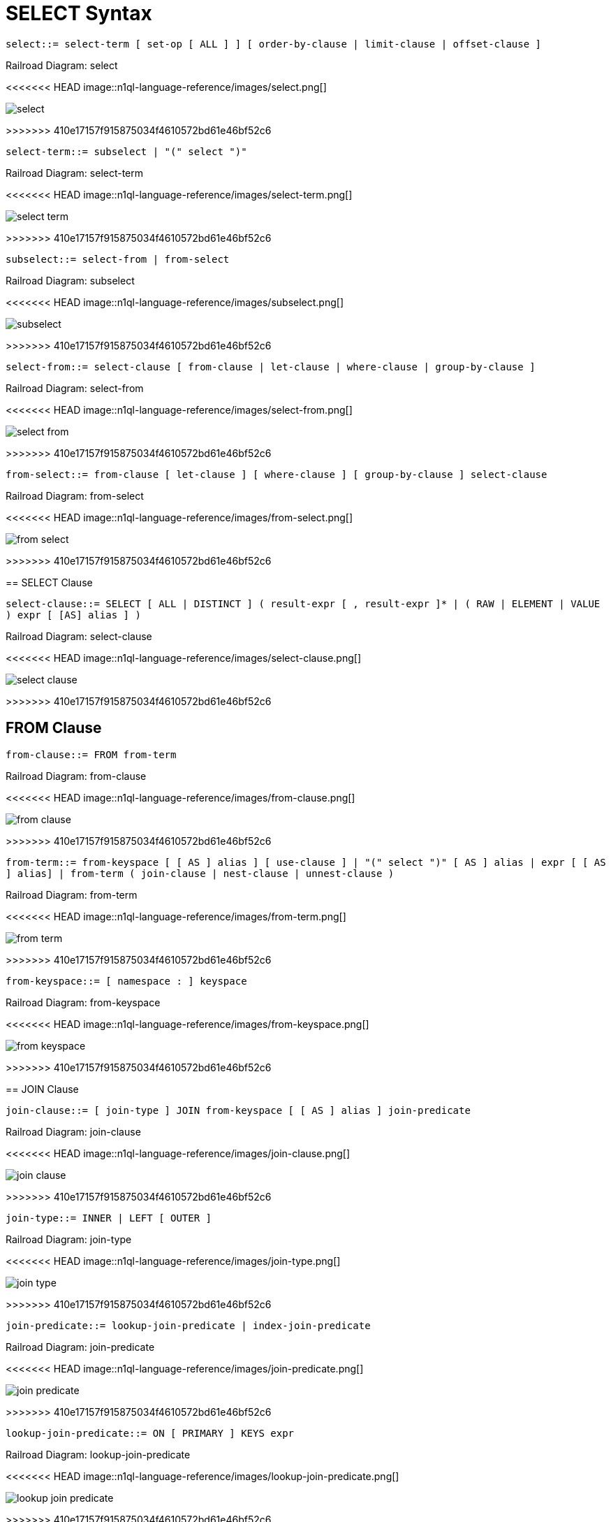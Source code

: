 = SELECT Syntax
:idprefix: _

[#select]
`select::= select-term [ set-op [ ALL ] ] [ order-by-clause | limit-clause | offset-clause ]`

.Railroad Diagram: select
<<<<<<< HEAD
image::n1ql-language-reference/images/select.png[]
=======
image::n1ql-language-reference/select.png[]
>>>>>>> 410e17157f915875034f4610572bd61e46bf52c6

[#select-term]
`select-term::= subselect | "(" select ")"`

.Railroad Diagram: select-term
<<<<<<< HEAD
image::n1ql-language-reference/images/select-term.png[]
=======
image::n1ql-language-reference/select-term.png[]
>>>>>>> 410e17157f915875034f4610572bd61e46bf52c6

[#subselect]
`subselect::= select-from | from-select`

.Railroad Diagram: subselect
<<<<<<< HEAD
image::n1ql-language-reference/images/subselect.png[]
=======
image::n1ql-language-reference/subselect.png[]
>>>>>>> 410e17157f915875034f4610572bd61e46bf52c6

[#select-from]
`select-from::= select-clause [ from-clause | let-clause | where-clause | group-by-clause ]`

.Railroad Diagram: select-from
<<<<<<< HEAD
image::n1ql-language-reference/images/select-from.png[]
=======
image::n1ql-language-reference/select-from.png[]
>>>>>>> 410e17157f915875034f4610572bd61e46bf52c6

[#from-select]
`from-select::= from-clause [ let-clause ] [ where-clause ] [ group-by-clause ] select-clause`

.Railroad Diagram: from-select
<<<<<<< HEAD
image::n1ql-language-reference/images/from-select.png[]
=======
image::n1ql-language-reference/from-select.png[]
>>>>>>> 410e17157f915875034f4610572bd61e46bf52c6

== SELECT Clause

[#select-clause]
`select-clause::= SELECT [ ALL | DISTINCT ] ( result-expr [ , result-expr ]* | ( RAW | ELEMENT | VALUE ) expr [ [AS] alias ] )`

.Railroad Diagram: select-clause
<<<<<<< HEAD
image::n1ql-language-reference/images/select-clause.png[]
=======
image::n1ql-language-reference/select-clause.png[]
>>>>>>> 410e17157f915875034f4610572bd61e46bf52c6

== FROM Clause

[#from-clause]
`from-clause::= FROM from-term`

.Railroad Diagram: from-clause
<<<<<<< HEAD
image::n1ql-language-reference/images/from-clause.png[]
=======
image::n1ql-language-reference/from-clause.png[]
>>>>>>> 410e17157f915875034f4610572bd61e46bf52c6

[#from-term]
`from-term::= from-keyspace [ [ AS ] alias ] [ use-clause ] | "(" select ")" [ AS ] alias | expr [ [ AS ] alias] | from-term ( join-clause | nest-clause | unnest-clause )`

.Railroad Diagram: from-term
<<<<<<< HEAD
image::n1ql-language-reference/images/from-term.png[]
=======
image::n1ql-language-reference/from-term.png[]
>>>>>>> 410e17157f915875034f4610572bd61e46bf52c6

[#from-keyspace]
`from-keyspace::= [ namespace : ] keyspace`

.Railroad Diagram: from-keyspace
<<<<<<< HEAD
image::n1ql-language-reference/images/from-keyspace.png[]
=======
image::n1ql-language-reference/from-keyspace.png[]
>>>>>>> 410e17157f915875034f4610572bd61e46bf52c6

== JOIN Clause

[#join-clause]
`join-clause::= [ join-type ] JOIN from-keyspace [ [ AS ] alias ] join-predicate`

.Railroad Diagram: join-clause
<<<<<<< HEAD
image::n1ql-language-reference/images/join-clause.png[]
=======
image::n1ql-language-reference/join-clause.png[]
>>>>>>> 410e17157f915875034f4610572bd61e46bf52c6

[#join-type]
`join-type::= INNER |  LEFT [ OUTER ]`

.Railroad Diagram: join-type
<<<<<<< HEAD
image::n1ql-language-reference/images/join-type.png[]
=======
image::n1ql-language-reference/join-type.png[]
>>>>>>> 410e17157f915875034f4610572bd61e46bf52c6

[#join-predicate]
`join-predicate::= lookup-join-predicate | index-join-predicate`

.Railroad Diagram: join-predicate
<<<<<<< HEAD
image::n1ql-language-reference/images/join-predicate.png[]
=======
image::n1ql-language-reference/join-predicate.png[]
>>>>>>> 410e17157f915875034f4610572bd61e46bf52c6

[#lookup-join-predicate]
`lookup-join-predicate::= ON [ PRIMARY ] KEYS expr`

.Railroad Diagram: lookup-join-predicate
<<<<<<< HEAD
image::n1ql-language-reference/images/lookup-join-predicate.png[]
=======
image::n1ql-language-reference/lookup-join-predicate.png[]
>>>>>>> 410e17157f915875034f4610572bd61e46bf52c6

[#index-join-predicate]
`index-join-predicate::= ON [ PRIMARY ] KEY expr FOR alias`

.Railroad Diagram: index-join-predicate
<<<<<<< HEAD
image::n1ql-language-reference/images/index-join-predicate.png[]
=======
image::n1ql-language-reference/index-join-predicate.png[]
>>>>>>> 410e17157f915875034f4610572bd61e46bf52c6

== NEST Clause

[#nest-clause]
`nest-clause::= [ join-type ] NEST from-keyspace [ [ AS ] alias ] join-predicate`

.Railroad Diagram: nest-clause
<<<<<<< HEAD
image::n1ql-language-reference/images/nest-clause.png[]
=======
image::n1ql-language-reference/nest-clause.png[]
>>>>>>> 410e17157f915875034f4610572bd61e46bf52c6

== UNNEST Clause

[#unnest-clause]
`unnest-clause::= [ join-type ] ( UNNEST | FLATTEN ) expr [ [ AS ] alias ]`

.Railroad Diagram: unnest-clause
<<<<<<< HEAD
image::n1ql-language-reference/images/unnest-clause.png[]
=======
image::n1ql-language-reference/unnest-clause.png[]
>>>>>>> 410e17157f915875034f4610572bd61e46bf52c6

== USE Clause

[#use-clause]
`use-clause::= use-keys-clause | use-index-clause`

.Railroad Diagram: use-clause
<<<<<<< HEAD
image::n1ql-language-reference/images/use-clause.png[]
=======
image::n1ql-language-reference/use-clause.png[]
>>>>>>> 410e17157f915875034f4610572bd61e46bf52c6

[#use-keys-clause]
`use-keys-clause::= USE [ PRIMARY ] KEYS expr`

.Railroad Diagram: use-keys-clause
<<<<<<< HEAD
image::n1ql-language-reference/images/use-keys-clause.png[]
=======
image::n1ql-language-reference/use-keys-clause.png[]
>>>>>>> 410e17157f915875034f4610572bd61e46bf52c6

[#use-index-clause]
`use-index-clause::= USE INDEX "(" index-ref [ "," index-ref ]* ")"`

.Railroad Diagram: use-index-clause
<<<<<<< HEAD
image::n1ql-language-reference/images/use-index-clause.png[]
=======
image::n1ql-language-reference/use-index-clause.png[]
>>>>>>> 410e17157f915875034f4610572bd61e46bf52c6

[#index-ref]
`index-ref::= index-name [ index-using ]`

.Railroad Diagram: index-ref
<<<<<<< HEAD
image::n1ql-language-reference/images/index-ref.png[]
=======
image::n1ql-language-reference/index-ref.png[]
>>>>>>> 410e17157f915875034f4610572bd61e46bf52c6

[#index-name]
`index-name::= identifier`

.Railroad Diagram: index-name
<<<<<<< HEAD
image::n1ql-language-reference/images/index-name.png[]
=======
image::n1ql-language-reference/index-name.png[]
>>>>>>> 410e17157f915875034f4610572bd61e46bf52c6

[#index-using]
`index-using::= USING ( VIEW | GSI )`

.Railroad Diagram: index-using
<<<<<<< HEAD
image::n1ql-language-reference/images/index-using.png[]
=======
image::n1ql-language-reference/index-using.png[]
>>>>>>> 410e17157f915875034f4610572bd61e46bf52c6

== LET Clause

[#let-clause]
`let-clause::= LET alias "=" expr [ "," alias = expr ]*`

.Railroad Diagram: let-clause
<<<<<<< HEAD
image::n1ql-language-reference/images/let-clause.png[]
=======
image::n1ql-language-reference/let-clause.png[]
>>>>>>> 410e17157f915875034f4610572bd61e46bf52c6

== WHERE Clause

[#where-clause]
`where-clause::= WHERE cond`

.Railroad Diagram: where-clause
<<<<<<< HEAD
image::n1ql-language-reference/images/where-clause.png[]
=======
image::n1ql-language-reference/where-clause.png[]
>>>>>>> 410e17157f915875034f4610572bd61e46bf52c6

[#cond]
`cond::= expr`

.Railroad Diagram: cond
<<<<<<< HEAD
image::n1ql-language-reference/images/cond.png[]
=======
image::n1ql-language-reference/cond.png[]
>>>>>>> 410e17157f915875034f4610572bd61e46bf52c6

== GROUP BY Clause

[#group-by-clause]
`group-by-clause::= GROUP BY expr [ "," expr ]* [ letting-clause ] [ having-clause ] | letting-clause`

.Railroad Diagram: group-by-clause
<<<<<<< HEAD
image::n1ql-language-reference/images/group-by-clause.png[]
=======
image::n1ql-language-reference/group-by-clause.png[]
>>>>>>> 410e17157f915875034f4610572bd61e46bf52c6

[#letting-clause]
`letting-clause::= LETTING alias "=" expr [ "," alias = expr ]*`

.Railroad Diagram: letting-clause
<<<<<<< HEAD
image::n1ql-language-reference/images/letting-clause.png[]
=======
image::n1ql-language-reference/letting-clause.png[]
>>>>>>> 410e17157f915875034f4610572bd61e46bf52c6

[#having-clause]
`having-clause::= HAVING cond`

.Railroad Diagram: having-clause
<<<<<<< HEAD
image::n1ql-language-reference/images/having-clause.png[]
=======
image::n1ql-language-reference/having-clause.png[]
>>>>>>> 410e17157f915875034f4610572bd61e46bf52c6

[#set-op]
`set-op::= UNION | INTERSECT | EXCEPT`

.Railroad Diagram: set-op
<<<<<<< HEAD
image::n1ql-language-reference/images/set-op.png[]
=======
image::n1ql-language-reference/set-op.png[]
>>>>>>> 410e17157f915875034f4610572bd61e46bf52c6

== ORDER BY Clause

[#order-by-clause]
`order-by-clause::= ORDER BY ordering-term [ "," ordering-term ]*`

.Railroad Diagram: order-by-clause
<<<<<<< HEAD
image::n1ql-language-reference/images/order-by-clause.png[]
=======
image::n1ql-language-reference/order-by-clause.png[]
>>>>>>> 410e17157f915875034f4610572bd61e46bf52c6

[#ordering-term]
`ordering-term::= expr [ ASC | DESC ]`

.Railroad Diagram: ordering-term
<<<<<<< HEAD
image::n1ql-language-reference/images/ordering-term.png[]
=======
image::n1ql-language-reference/ordering-term.png[]
>>>>>>> 410e17157f915875034f4610572bd61e46bf52c6

== LIMIT Clause

[#limit-clause]
`limit-clause::= LIMIT expr`

.Railroad Diagram: limit-clause
<<<<<<< HEAD
image::n1ql-language-reference/images/limit-clause.png[]
=======
image::n1ql-language-reference/limit-clause.png[]
>>>>>>> 410e17157f915875034f4610572bd61e46bf52c6

[#offset-clause]
`offset-clause::= OFFSET expr`

.Railroad Diagram: offset-clause
<<<<<<< HEAD
image::n1ql-language-reference/images/offset-clause.png[]
=======
image::n1ql-language-reference/offset-clause.png[]
>>>>>>> 410e17157f915875034f4610572bd61e46bf52c6
